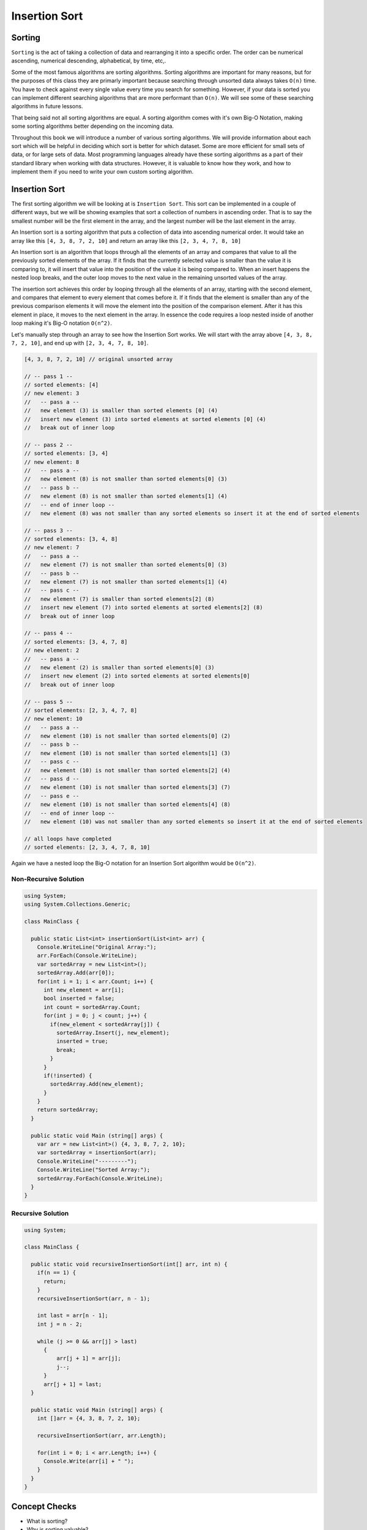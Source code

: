 Insertion Sort
==============

.. IDEA:
  case studies:
    in main doc: pseudocode
    link to: directory of implementations in various languages
      c# for this first draft

.. TODO:: Link back to the recursion lesson in LC101.

Sorting
-------

``Sorting`` is the act of taking a collection of data and rearranging it into a specific order. The order can be numerical ascending, numerical descending, alphabetical, by time, etc,.

Some of the most famous algorithms are sorting algorithms. Sorting algorithms are important for many reasons, but for the purposes of this class they are primarly important because searching through unsorted data always takes ``O(n)`` time. You have to check against every single value every time you search for something. However, if your data is sorted you can implement different searching algorithms that are more performant than ``O(n)``. We will see some of these searching algorithms in future lessons.

That being said not all sorting algorithms are equal. A sorting algorithm comes with it's own Big-O Notation, making some sorting algorithms better depending on the incoming data.

Throughout this book we will introduce a number of various sorting algorithms. We will provide information about each sort which will be helpful in deciding which sort is better for which dataset. Some are more efficient for small sets of data, or for large sets of data. Most programming languages already have these sorting algorithms as a part of their standard library when working with data structures. However, it is valuable to know how they work, and how to implement them if you need to write your own custom sorting algorithm.

Insertion Sort
--------------

The first sorting algorithm we will be looking at is ``Insertion Sort``. This sort can be implemented in a couple of different ways, but we will be showing examples that sort a collection of numbers in ascending order. That is to say the smallest number will be the first element in the array, and the largest number will be the last element in the array.

An Insertion sort is a sorting algorithm that puts a collection of data into ascending numerical order. It would take an array like this ``[4, 3, 8, 7, 2, 10]`` and return an array like this ``[2, 3, 4, 7, 8, 10]``

An Insertion sort is an algorithm that loops through all the elements of an array and compares that value to all the previously sorted elements of the array. If it finds that the currently selected value is smaller than the value it is comparing to, it will insert that value into the position of the value it is being compared to. When an insert happens the nested loop breaks, and the outer loop moves to the next value in the remaining unsorted values of the array.

The insertion sort achieves this order by looping through all the elements of an array, starting with the second element, and compares that element to every element that comes before it. If it finds that the element is smaller than any of the previous comparison elements it will move the element into the position of the comparison element. After it has this element in place, it moves to the next element in the array. In essence the code requires a loop nested inside of another loop making it's Big-O notation ``O(n^2)``.

Let's manually step through an array to see how the Insertion Sort works. We will start with the array above ``[4, 3, 8, 7, 2, 10]``, and end up with ``[2, 3, 4, 7, 8, 10]``.

.. sourcecode::

   [4, 3, 8, 7, 2, 10] // original unsorted array

   // -- pass 1 --
   // sorted elements: [4]
   // new element: 3
   //   -- pass a --
   //   new element (3) is smaller than sorted elements [0] (4)
   //   insert new element (3) into sorted elements at sorted elements [0] (4)
   //   break out of inner loop
   
   // -- pass 2 --
   // sorted elements: [3, 4]
   // new element: 8
   //   -- pass a --
   //   new element (8) is not smaller than sorted elements[0] (3)
   //   -- pass b --
   //   new element (8) is not smaller than sorted elements[1] (4)
   //   -- end of inner loop --
   //   new element (8) was not smaller than any sorted elements so insert it at the end of sorted elements

   // -- pass 3 --
   // sorted elements: [3, 4, 8]
   // new element: 7
   //   -- pass a --
   //   new element (7) is not smaller than sorted elements[0] (3)
   //   -- pass b --
   //   new element (7) is not smaller than sorted elements[1] (4)
   //   -- pass c --
   //   new element (7) is smaller than sorted elements[2] (8)
   //   insert new element (7) into sorted elements at sorted elements[2] (8)
   //   break out of inner loop
   
   // -- pass 4 --
   // sorted elements: [3, 4, 7, 8]
   // new element: 2
   //   -- pass a --
   //   new element (2) is smaller than sorted elements[0] (3)
   //   insert new element (2) into sorted elements at sorted elements[0]
   //   break out of inner loop

   // -- pass 5 --
   // sorted elements: [2, 3, 4, 7, 8]
   // new element: 10
   //   -- pass a --
   //   new element (10) is not smaller than sorted elements[0] (2)
   //   -- pass b --
   //   new element (10) is not smaller than sorted elements[1] (3)
   //   -- pass c --
   //   new element (10) is not smaller than sorted elements[2] (4)
   //   -- pass d --
   //   new element (10) is not smaller than sorted elements[3] (7)
   //   -- pass e --
   //   new element (10) is not smaller than sorted elements[4] (8)
   //   -- end of inner loop --
   //   new element (10) was not smaller than any sorted elements so insert it at the end of sorted elements
   
   // all loops have completed
   // sorted elements: [2, 3, 4, 7, 8, 10]

Again we have a nested loop the Big-O notation for an Insertion Sort algorithm would be ``O(n^2)``.

Non-Recursive Solution
^^^^^^^^^^^^^^^^^^^^^^

.. sourcecode:: C#

   using System;
   using System.Collections.Generic;

   class MainClass {

     public static List<int> insertionSort(List<int> arr) {
       Console.WriteLine("Original Array:");
       arr.ForEach(Console.WriteLine);
       var sortedArray = new List<int>();
       sortedArray.Add(arr[0]);
       for(int i = 1; i < arr.Count; i++) {
         int new_element = arr[i];
         bool inserted = false;
         int count = sortedArray.Count;
         for(int j = 0; j < count; j++) {
           if(new_element < sortedArray[j]) {
             sortedArray.Insert(j, new_element);
             inserted = true;
             break;
           }
         }
         if(!inserted) {
           sortedArray.Add(new_element);
         }
       }
       return sortedArray;
     }

     public static void Main (string[] args) {
       var arr = new List<int>() {4, 3, 8, 7, 2, 10};
       var sortedArray = insertionSort(arr);
       Console.WriteLine("---------");
       Console.WriteLine("Sorted Array:");
       sortedArray.ForEach(Console.WriteLine);
     }
   }

Recursive Solution
^^^^^^^^^^^^^^^^^^

.. sourcecode:: C#

   using System;

   class MainClass {

     public static void recursiveInsertionSort(int[] arr, int n) {
       if(n == 1) {
         return;
       }
       recursiveInsertionSort(arr, n - 1);

       int last = arr[n - 1]; 
       int j = n - 2;

       while (j >= 0 && arr[j] > last) 
         { 
             arr[j + 1] = arr[j]; 
             j--; 
         } 
         arr[j + 1] = last; 
     }

     public static void Main (string[] args) {
       int []arr = {4, 3, 8, 7, 2, 10}; 
        
       recursiveInsertionSort(arr, arr.Length); 
      
       for(int i = 0; i < arr.Length; i++) {
         Console.Write(arr[i] + " ");
       }
     }
   }

Concept Checks
--------------

- What is sorting?
- Why is sorting valuable?
- What is the Big-O Notation of Insertion Sort?